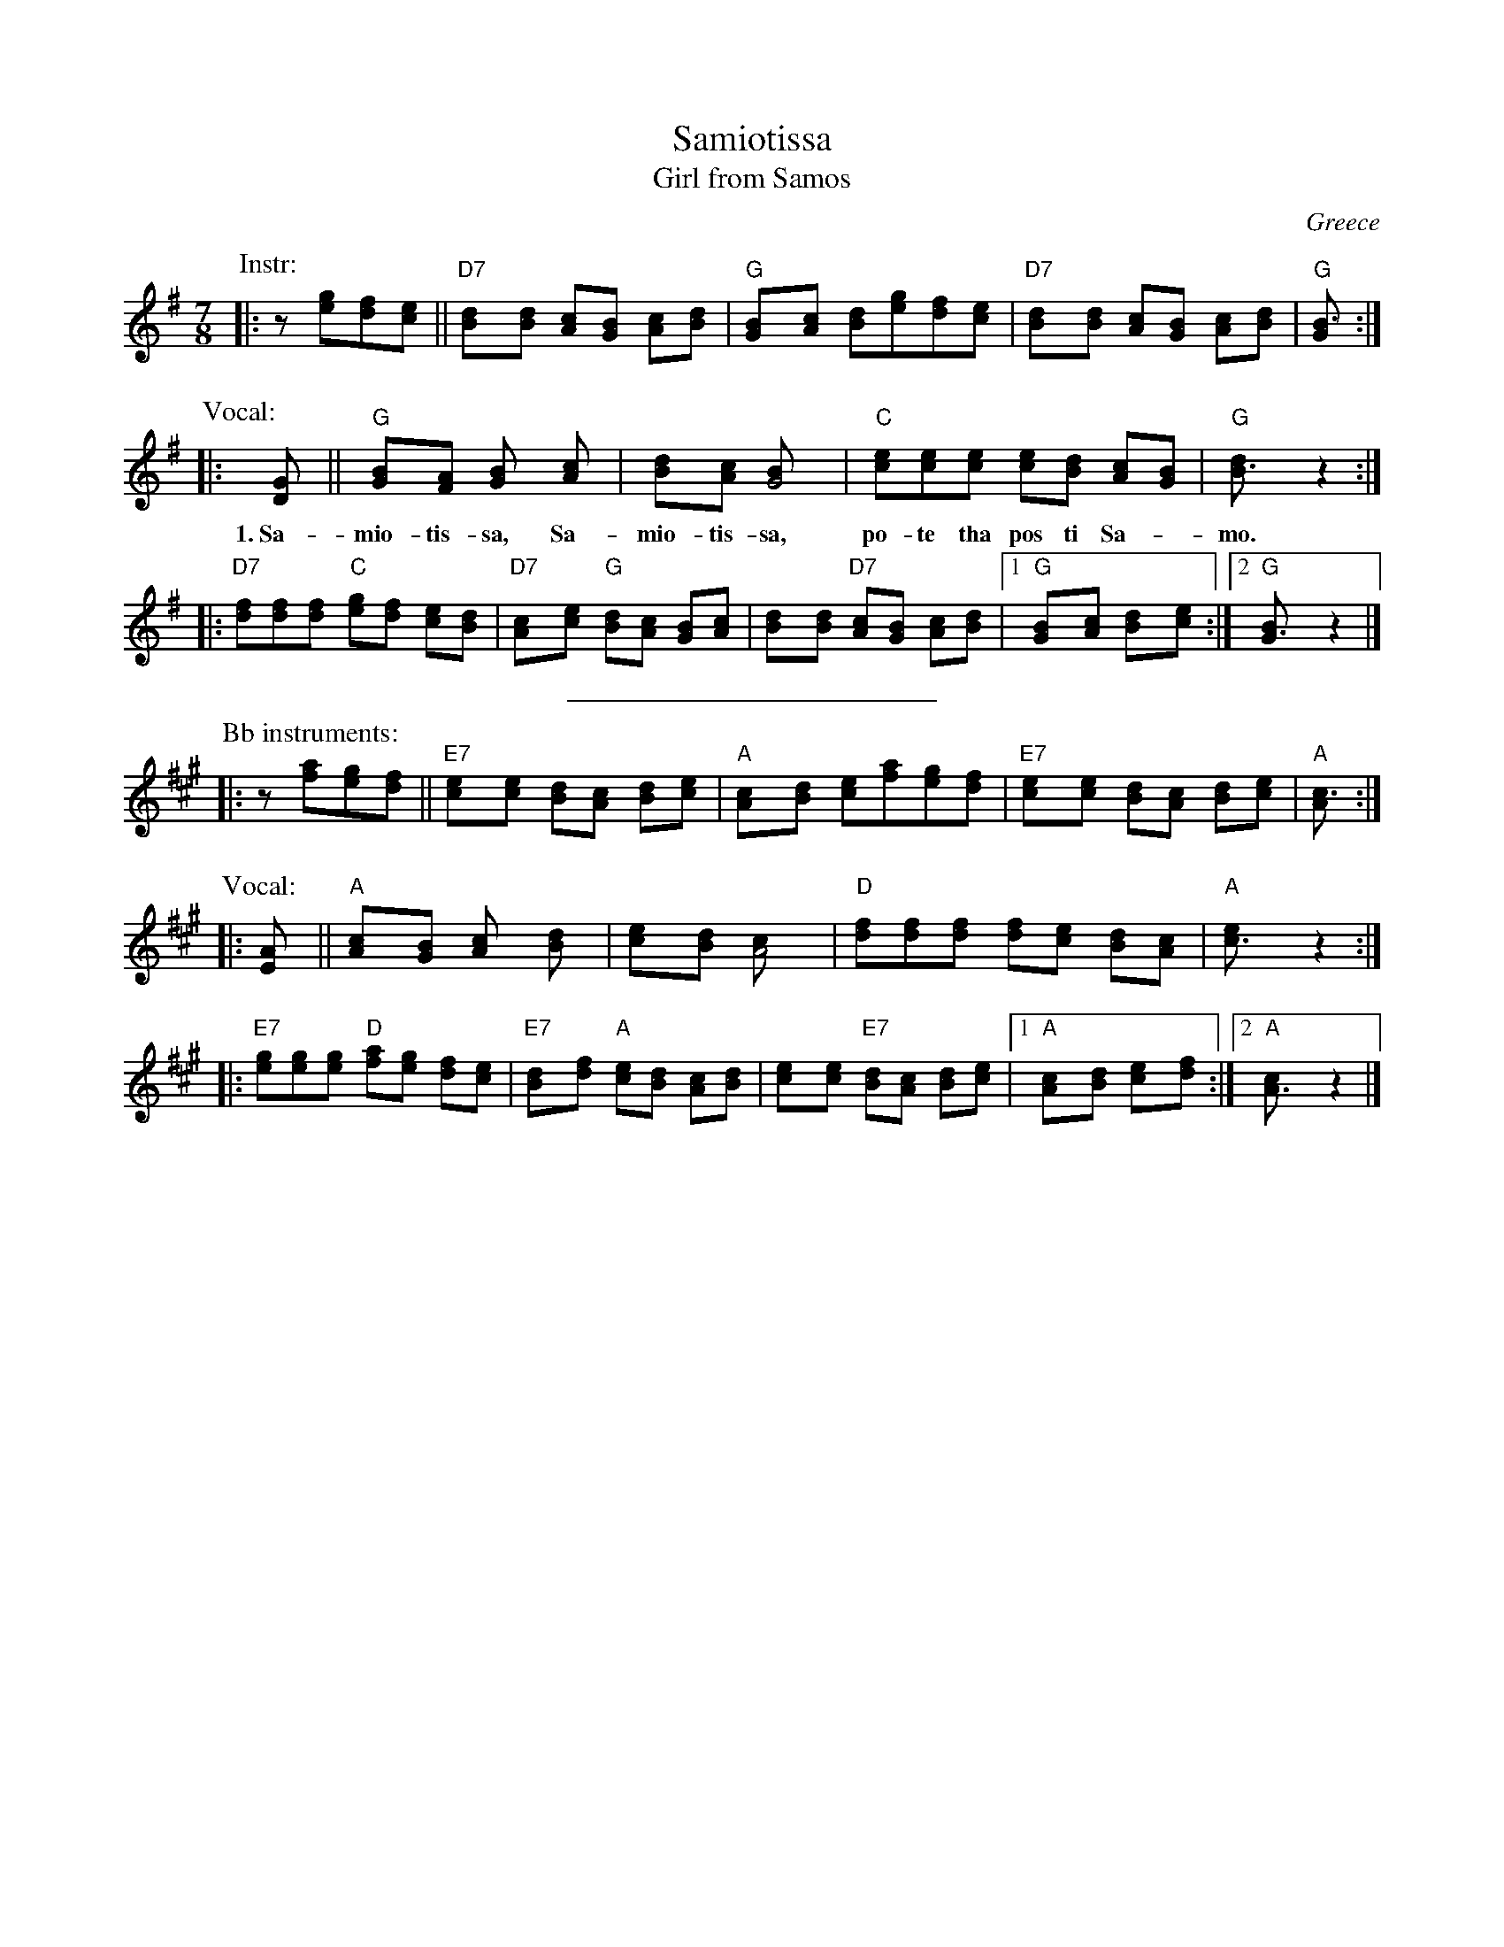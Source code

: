 X: 1
T: Samiotissa
T: Girl from Samos
O: Greece
R: kalamatianos
Z: John Chambers <jc@trillian.mit.edu> http://trillian.mit.edu/~jc/music/
N: The lower line should be considered the melody.
N: The instrumental interlude here is a "generic" interlude used in much Greek music.
M: 7/8
L: 1/8
K: G
P: Instr:
|: z[ge][fd][ec] || "D7"[d2B][dB] [cA][BG] [cA][dB] | "G"[B2G][cA] [dB][ge][fd][ec] \
| "D7"[d2B][dB] [cA][BG] [cA][dB] | "G"[B3G] :|
P: Vocal:
|: [D2G] || "G"[G2B][FA] [G2B] [A2c] | [B2d][Ac] [G4B] \
w: 1.~Sa-mio-tis-sa, Sa-mio-tis-sa,
| "C"[ce][ce][ce] [ce][Bd] [Ac][GB] | "G"[B3d] z2 :|
w: po-te tha pos ti Sa-*mo.
|: "D7"[df][df][df] "C"[eg][df] [ce][Bd] \
| "D7"[A2c][ce] "G"[Bd][Ac] [GB][Ac] \
| [B2d][Bd] "D7"[Ac][GB] [Ac][Bd] \
|1 "G"[G2B][Ac] [B2d][c2e] :|2 "G"[G3B] z2 |]
%%sep 5 5 200
P: Bb instruments:
K: A
P: Instr:
|: z[af][ge][fd] || "E7"[e2c][ec] [dB][cA] [dB][ec] | "A"[c2A][dB] [ec][af][ge][fd] \
| "E7"[e2c][ec] [dB][cA] [dB][ec] | "A"[c3A] :|
P: Vocal:
|: [E2A] || "A"[A2c][GB] [A2c] [B2d] | [c2e][Bd] [A4c] \
| "D"[df][df][df] [df][ce] [Bd][Ac] | "A"[c3e] z2 :|
|: "E7"[eg][eg][eg] "D"[fa][eg] [df][ce] \
| "E7"[B2d][df] "A"[ce][Bd] [Ac][Bd] \
| [c2e][ce] "E7"[Bd][Ac] [Bd][ce] \
|1 "A"[A2c][Bd] [c2e][d2f] :|2 "A"[A3c] z2 |]

